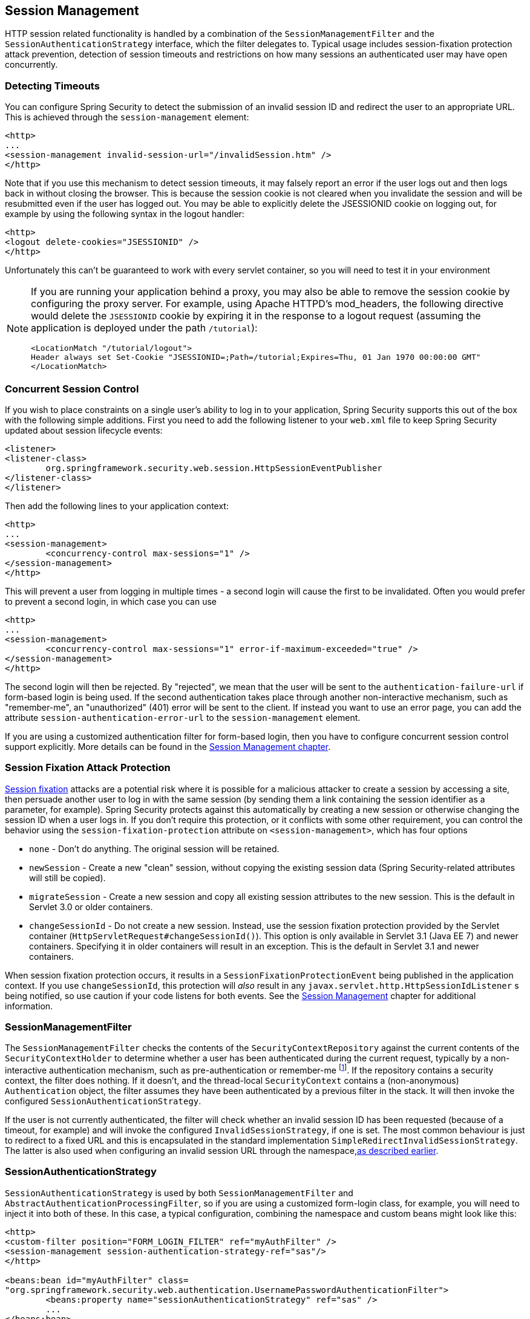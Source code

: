 [[session-mgmt]]
== Session Management
HTTP session related functionality is handled by a combination of the `SessionManagementFilter` and the `SessionAuthenticationStrategy` interface, which the filter delegates to.
Typical usage includes session-fixation protection attack prevention, detection of session timeouts and restrictions on how many sessions an authenticated user may have open concurrently.

=== Detecting Timeouts
You can configure Spring Security to detect the submission of an invalid session ID and redirect the user to an appropriate URL.
This is achieved through the `session-management` element:

[source,xml]
----
<http>
...
<session-management invalid-session-url="/invalidSession.htm" />
</http>
----

Note that if you use this mechanism to detect session timeouts, it may falsely report an error if the user logs out and then logs back in without closing the browser.
This is because the session cookie is not cleared when you invalidate the session and will be resubmitted even if the user has logged out.
You may be able to explicitly delete the JSESSIONID cookie on logging out, for example by using the following syntax in the logout handler:

[source,xml]
----
<http>
<logout delete-cookies="JSESSIONID" />
</http>
----

Unfortunately this can't be guaranteed to work with every servlet container, so you will need to test it in your environment

[NOTE]
====
If you are running your application behind a proxy, you may also be able to remove the session cookie by configuring the proxy server.
For example, using Apache HTTPD's mod_headers, the following directive would delete the `JSESSIONID` cookie by expiring it in the response to a logout request (assuming the application is deployed under the path `/tutorial`):

[source,xml]
----
<LocationMatch "/tutorial/logout">
Header always set Set-Cookie "JSESSIONID=;Path=/tutorial;Expires=Thu, 01 Jan 1970 00:00:00 GMT"
</LocationMatch>
----
====


[[ns-concurrent-sessions]]
=== Concurrent Session Control
If you wish to place constraints on a single user's ability to log in to your application, Spring Security supports this out of the box with the following simple additions.
First you need to add the following listener to your `web.xml` file to keep Spring Security updated about session lifecycle events:

[source,xml]
----
<listener>
<listener-class>
	org.springframework.security.web.session.HttpSessionEventPublisher
</listener-class>
</listener>
----

Then add the following lines to your application context:

[source,xml]
----
<http>
...
<session-management>
	<concurrency-control max-sessions="1" />
</session-management>
</http>
----

This will prevent a user from logging in multiple times - a second login will cause the first to be invalidated.
Often you would prefer to prevent a second login, in which case you can use

[source,xml]
----
<http>
...
<session-management>
	<concurrency-control max-sessions="1" error-if-maximum-exceeded="true" />
</session-management>
</http>
----

The second login will then be rejected.
By "rejected", we mean that the user will be sent to the `authentication-failure-url` if form-based login is being used.
If the second authentication takes place through another non-interactive mechanism, such as "remember-me", an "unauthorized" (401) error will be sent to the client.
If instead you want to use an error page, you can add the attribute `session-authentication-error-url` to the `session-management` element.

If you are using a customized authentication filter for form-based login, then you have to configure concurrent session control support explicitly.
More details can be found in the <<session-mgmt,Session Management chapter>>.

[[ns-session-fixation]]
=== Session Fixation Attack Protection
https://en.wikipedia.org/wiki/Session_fixation[Session fixation] attacks are a potential risk where it is possible for a malicious attacker to create a session by accessing a site, then persuade another user to log in with the same session (by sending them a link containing the session identifier as a parameter, for example).
Spring Security protects against this automatically by creating a new session or otherwise changing the session ID when a user logs in.
If you don't require this protection, or it conflicts with some other requirement, you can control the behavior using the `session-fixation-protection` attribute on `<session-management>`, which has four options

* `none` - Don't do anything.
The original session will be retained.

* `newSession` - Create a new "clean" session, without copying the existing session data (Spring Security-related attributes will still be copied).

* `migrateSession` - Create a new session and copy all existing session attributes to the new session.
This is the default in Servlet 3.0 or older containers.

* `changeSessionId` - Do not create a new session.
Instead, use the session fixation protection provided by the Servlet container (`HttpServletRequest#changeSessionId()`).
This option is only available in Servlet 3.1 (Java EE 7) and newer containers.
Specifying it in older containers will result in an exception.
This is the default in Servlet 3.1 and newer containers.


When session fixation protection occurs, it results in a `SessionFixationProtectionEvent` being published in the application context.
If you use `changeSessionId`, this protection will __also__ result in any  `javax.servlet.http.HttpSessionIdListener` s being notified, so use caution if your code listens for both events.
See the <<session-mgmt,Session Management>> chapter for additional information.

=== SessionManagementFilter
The `SessionManagementFilter` checks the contents of the `SecurityContextRepository` against the current contents of the `SecurityContextHolder` to determine whether a user has been authenticated during the current request, typically by a non-interactive authentication mechanism, such as pre-authentication or remember-me  footnote:[
Authentication by mechanisms which perform a redirect after authenticating (such as form-login) will not be detected by `SessionManagementFilter`, as the filter will not be invoked during the authenticating request.
Session-management functionality has to be handled separately in these cases.
].
If the repository contains a security context, the filter does nothing.
If it doesn't, and the thread-local `SecurityContext` contains a (non-anonymous) `Authentication` object, the filter assumes they have been authenticated by a previous filter in the stack.
It will then invoke the configured `SessionAuthenticationStrategy`.

If the user is not currently authenticated, the filter will check whether an invalid session ID has been requested (because of a timeout, for example) and will invoke the configured `InvalidSessionStrategy`, if one is set.
The most common behaviour is just to redirect to a fixed URL and this is encapsulated in the standard implementation `SimpleRedirectInvalidSessionStrategy`.
The latter is also used when configuring an invalid session URL through the namespace,<<session-mgmt,as described earlier>>.


=== SessionAuthenticationStrategy
`SessionAuthenticationStrategy` is used by both `SessionManagementFilter` and `AbstractAuthenticationProcessingFilter`, so if you are using a customized form-login class, for example, you will need to inject it into both of these.
In this case, a typical configuration, combining the namespace and custom beans might look like this:

[source,xml]
----

<http>
<custom-filter position="FORM_LOGIN_FILTER" ref="myAuthFilter" />
<session-management session-authentication-strategy-ref="sas"/>
</http>

<beans:bean id="myAuthFilter" class=
"org.springframework.security.web.authentication.UsernamePasswordAuthenticationFilter">
	<beans:property name="sessionAuthenticationStrategy" ref="sas" />
	...
</beans:bean>

<beans:bean id="sas" class=
"org.springframework.security.web.authentication.session.SessionFixationProtectionStrategy" />

----

Note that the use of the default, `SessionFixationProtectionStrategy` may cause issues if you are storing beans in the session which implement `HttpSessionBindingListener`, including Spring session-scoped beans.
See the Javadoc for this class for more information.

[[concurrent-sessions]]
=== Concurrency Control
Spring Security is able to prevent a principal from concurrently authenticating to the same application more than a specified number of times.
Many ISVs take advantage of this to enforce licensing, whilst network administrators like this feature because it helps prevent people from sharing login names.
You can, for example, stop user "Batman" from logging onto the web application from two different sessions.
You can either expire their previous login or you can report an error when they try to log in again, preventing the second login.
Note that if you are using the second approach, a user who has not explicitly logged out (but who has just closed their browser, for example) will not be able to log in again until their original session expires.

Concurrency control is supported by the namespace, so please check the earlier namespace chapter for the simplest configuration.
Sometimes you need to customize things though.

The implementation uses a specialized version of `SessionAuthenticationStrategy`, called `ConcurrentSessionControlAuthenticationStrategy`.
[NOTE]
====

Previously the concurrent authentication check was made by the `ProviderManager`, which could be injected with a `ConcurrentSessionController`.
The latter would check if the user was attempting to exceed the number of permitted sessions.
However, this approach required that an HTTP session be created in advance, which is undesirable.
In Spring Security 3, the user is first authenticated by the `AuthenticationManager` and once they are successfully authenticated, a session is created and the check is made whether they are allowed to have another session open.

====


To use concurrent session support, you'll need to add the following to `web.xml`:

[source,xml]
----

<listener>
	<listener-class>
	org.springframework.security.web.session.HttpSessionEventPublisher
	</listener-class>
</listener>
----



In addition, you will need to add the `ConcurrentSessionFilter` to your `FilterChainProxy`.
The `ConcurrentSessionFilter` requires two constructor arguments, `sessionRegistry`, which generally points to an instance of `SessionRegistryImpl`, and `sessionInformationExpiredStrategy`, which defines the strategy to apply when a session has expired.
A configuration using the namespace to create the `FilterChainProxy` and other default beans might look like this:

[source,xml]
----

<http>
<custom-filter position="CONCURRENT_SESSION_FILTER" ref="concurrencyFilter" />
<custom-filter position="FORM_LOGIN_FILTER" ref="myAuthFilter" />

<session-management session-authentication-strategy-ref="sas"/>
</http>

<beans:bean id="redirectSessionInformationExpiredStrategy"
class="org.springframework.security.web.session.SimpleRedirectSessionInformationExpiredStrategy">
<beans:constructor-arg name="invalidSessionUrl" value="/session-expired.htm" />
</beans:bean>

<beans:bean id="concurrencyFilter"
class="org.springframework.security.web.session.ConcurrentSessionFilter">
<beans:constructor-arg name="sessionRegistry" ref="sessionRegistry" />
<beans:constructor-arg name="sessionInformationExpiredStrategy" ref="redirectSessionInformationExpiredStrategy" />
</beans:bean>

<beans:bean id="myAuthFilter" class=
"org.springframework.security.web.authentication.UsernamePasswordAuthenticationFilter">
<beans:property name="sessionAuthenticationStrategy" ref="sas" />
<beans:property name="authenticationManager" ref="authenticationManager" />
</beans:bean>

<beans:bean id="sas" class="org.springframework.security.web.authentication.session.CompositeSessionAuthenticationStrategy">
<beans:constructor-arg>
	<beans:list>
	<beans:bean class="org.springframework.security.web.authentication.session.ConcurrentSessionControlAuthenticationStrategy">
		<beans:constructor-arg ref="sessionRegistry"/>
		<beans:property name="maximumSessions" value="1" />
		<beans:property name="exceptionIfMaximumExceeded" value="true" />
	</beans:bean>
	<beans:bean class="org.springframework.security.web.authentication.session.SessionFixationProtectionStrategy">
	</beans:bean>
	<beans:bean class="org.springframework.security.web.authentication.session.RegisterSessionAuthenticationStrategy">
		<beans:constructor-arg ref="sessionRegistry"/>
	</beans:bean>
	</beans:list>
</beans:constructor-arg>
</beans:bean>

<beans:bean id="sessionRegistry"
	class="org.springframework.security.core.session.SessionRegistryImpl" />

----



Adding the listener to `web.xml` causes an `ApplicationEvent` to be published to the Spring `ApplicationContext` every time a `HttpSession` commences or terminates.
This is critical, as it allows the `SessionRegistryImpl` to be notified when a session ends.
Without it, a user will never be able to log back in again once they have exceeded their session allowance, even if they log out of another session or it times out.


[[list-authenticated-principals]]
==== Querying the SessionRegistry for currently authenticated users and their sessions
Setting up concurrency-control, either through the namespace or using plain beans has the useful side effect of providing you with a reference to the `SessionRegistry` which you can use directly within your application, so even if you don't want to restrict the number of sessions a user may have, it may be worth setting up the infrastructure anyway.
You can set the `maximumSession` property to -1 to allow unlimited sessions.
If you're using the namespace, you can set an alias for the internally-created `SessionRegistry` using the `session-registry-alias` attribute, providing a reference which you can inject into your own beans.

The `getAllPrincipals()` method supplies you with a list of the currently authenticated users.
You can list a user's sessions by calling the `getAllSessions(Object principal, boolean includeExpiredSessions)` method, which returns a list of `SessionInformation` objects.
You can also expire a user's session by calling `expireNow()` on a `SessionInformation` instance.
When the user returns to the application, they will be prevented from proceeding.
You may find these methods useful in an administration application, for example.
Have a look at the Javadoc for more information.

